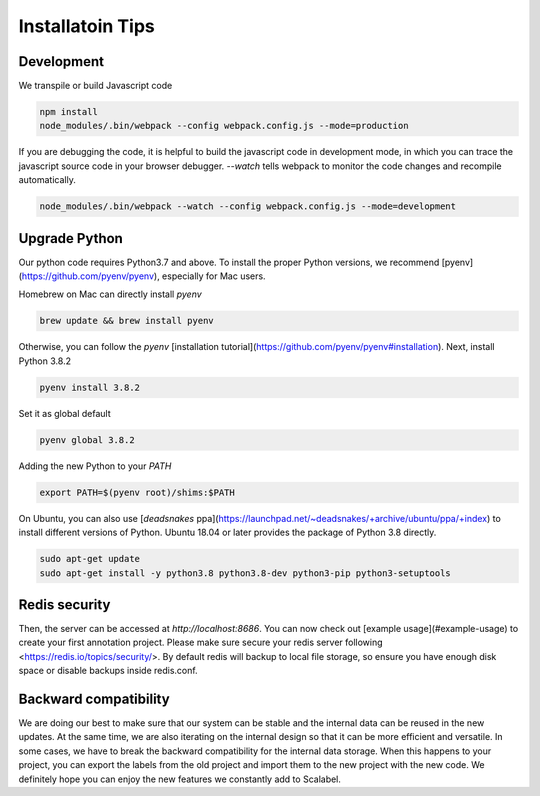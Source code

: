 Installatoin Tips 
====================

Development
-------------------

We transpile or build Javascript code

.. code-block:: bash

    npm install
    node_modules/.bin/webpack --config webpack.config.js --mode=production


If you are debugging the code, it is helpful to build the javascript code in development mode, in which you can trace the javascript source code in your browser debugger. `--watch` tells webpack to monitor the code changes and recompile automatically.

.. code-block:: bash

    node_modules/.bin/webpack --watch --config webpack.config.js --mode=development


Upgrade Python
-------------------

Our python code requires Python3.7 and above. To install the proper Python versions, we recommend [pyenv](https://github.com/pyenv/pyenv), especially for Mac users.

Homebrew on Mac can directly install `pyenv`

.. code-block:: bash

    brew update && brew install pyenv


Otherwise, you can follow the `pyenv` [installation tutorial](https://github.com/pyenv/pyenv#installation). Next, install Python 3.8.2

.. code-block:: bash

    pyenv install 3.8.2


Set it as global default

.. code-block:: bash

    pyenv global 3.8.2


Adding the new Python to your `PATH`

.. code-block:: bash

    export PATH=$(pyenv root)/shims:$PATH


On Ubuntu, you can also use [`deadsnakes` ppa](https://launchpad.net/~deadsnakes/+archive/ubuntu/ppa/+index) to install different versions of Python. Ubuntu 18.04 or later provides the package of Python 3.8 directly.

.. code-block:: bash

    sudo apt-get update
    sudo apt-get install -y python3.8 python3.8-dev python3-pip python3-setuptools


Redis security
-------------------

Then, the server can be accessed at `http://localhost:8686`. You can now check out [example usage](#example-usage) to create your first annotation project. Please make sure secure your redis server following <https://redis.io/topics/security/>. By default redis will backup to local file storage, so ensure you have enough disk space or disable backups inside redis.conf.

.. ### Cognito Integration

.. Scalabel could integrate with [AWS Cognito](https://aws.amazon.com/cognito/). You can use Cognito to manage users. Once you have set up Cognito (See official tutorial [here](https://docs.aws.amazon.com/cognito/latest/developerguide/tutorials.html)), go to config file, fill the properties like below.

.. ```yaml
.. userManagement: true //If set to true, then the following configs are required
.. cognito:
..   region: "us-west-2"
..   userPool: "us-west-2_tgxuoXZdf"
..   clientId: "52i44u3c7fapmec4oaqto4lk121"
..   userPoolBaseUri: "scalabel.auth.us-west-2.amazoncognito.com"
..   callbackUri: "http://localhost:8686/callback"
.. ```

.. - region: Region of your cognito service.
.. - userPool: Pool ID - You can find it in [General Settings]
.. - clientID: App Client ID - You can find it in [General settings] -> [App clients] or [App integration] -> [App client settings]
.. - userPoolBaseUri: App Domain - You can find it in [App integration] -> [Domain name]
.. - callbackUri: Must exact as what you filled in [App integration] -> [App client settings]

Backward compatibility
-----------------------

We are doing our best to make sure that our system can be stable and the internal data can be reused in the new updates. At the same time, we are also iterating on the internal design so that it can be more efficient and versatile. In some cases, we have to break the backward compatibility for the internal data storage. When this happens to your project, you can export the labels from the old project and import them to the new project with the new code. We definitely hope you can enjoy the new features we constantly add to Scalabel.